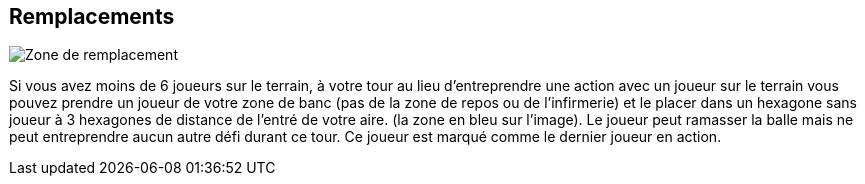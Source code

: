 == Remplacements

[.right.text-center]
image::replacements.png[Zone de remplacement]
Si vous avez moins de 6 joueurs sur le terrain, à votre tour au lieu d'entreprendre une action avec un joueur sur le terrain vous pouvez prendre un joueur de votre zone de banc (pas de la zone de repos ou de l'infirmerie) et le placer dans un hexagone sans joueur à 3 hexagones de distance de l'entré de votre aire. (la zone en bleu sur l'image). Le joueur peut ramasser la balle mais ne peut entreprendre aucun autre défi durant ce tour. Ce joueur est marqué comme le dernier joueur en action.
